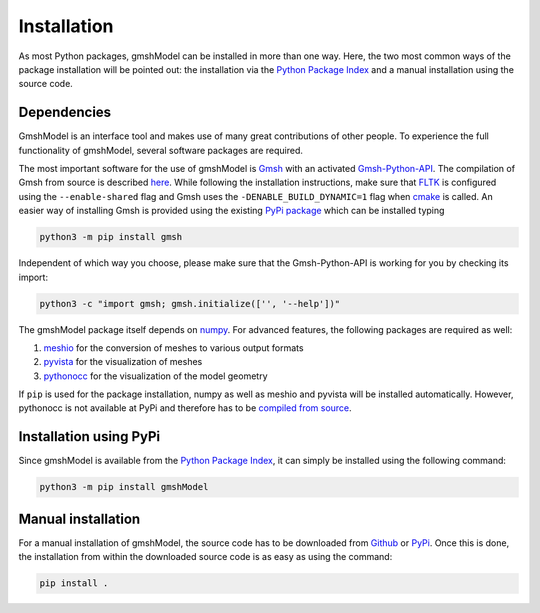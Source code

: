 .. _installation_ref:

Installation
============
As most Python packages, gmshModel can be installed in more than one way. Here,
the two most common ways of the package installation will be pointed out: the
installation via the `Python Package Index <https://pypi.org/>`_ and a manual
installation using the source code.

Dependencies
************
GmshModel is an interface tool and makes use of many great contributions of other
people. To experience the full functionality of gmshModel, several software packages
are required.

The most important software for the use of gmshModel is `Gmsh <https://gmsh.info/>`_
with an activated `Gmsh-Python-API <https://gitlab.onelab.info/gmsh/gmsh/-/blob/master/api/gmsh.py/>`_.
The compilation of Gmsh from source is described
`here <https://gitlab.onelab.info/gmsh/gmsh/-/wikis/Gmsh-compilation/>`_. While
following the installation instructions, make sure that `FLTK <https://www.fltk.org/>`_
is configured using the ``--enable-shared`` flag and Gmsh uses the
``-DENABLE_BUILD_DYNAMIC=1`` flag when `cmake <https://cmake.org/>`_ is called.
An easier way of installing Gmsh is provided using the existing `PyPi package <https://pypi.org/project/gmsh/>`_ 
which can be installed typing

.. code-block:: python

   python3 -m pip install gmsh
   
Independent of which way you choose, please make sure that the Gmsh-Python-API is 
working for you by checking its import:

.. code-block:: python

   python3 -c "import gmsh; gmsh.initialize(['', '--help'])"
   
The gmshModel package itself depends on `numpy <https://numpy.org/>`_. For advanced 
features, the following packages are required as well:

1. `meshio <https://github.com/nschloe/meshio/>`_  for the conversion of meshes to various output formats
2. `pyvista <https://www.pyvista.org/>`_ for the visualization of meshes
3. `pythonocc <https://github.com/tpaviot/pythonocc-core/>`_ for the visualization of the model geometry

If ``pip`` is used for the package installation, numpy as well as meshio and pyvista 
will be installed automatically. However, pythonocc is not available at PyPi and 
therefore has to be `compiled from source <https://github.com/tpaviot/pythonocc-core/blob/master/INSTALL.md/>`_.


Installation using PyPi
***********************
Since gmshModel is available from the `Python Package Index <https://pypi.org/>`_,
it can simply be installed using the following command:

.. code-block:: python

   python3 -m pip install gmshModel


Manual installation
*******************
For a manual installation of gmshModel, the source code has to be downloaded from
`Github <https://github.com/NEFM-TUDresden/gmshModel/>`_ or `PyPi <https://pypi.org/project/gmshModel/>`_.
Once this is done, the installation from within the downloaded source code is as
easy as using the command:

.. code-block:: python

   pip install .

